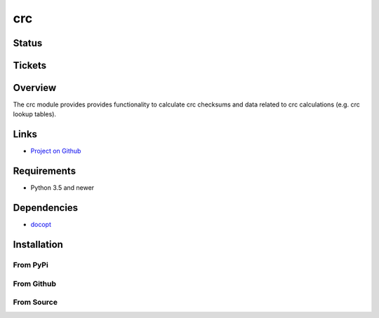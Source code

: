 crc
====

Status
------

.. image:: https://travis-ci.org/Nicoretti/crc.svg?branch=master
    :target: https://travis-ci.org/Nicoretti/crc

.. image:: https://coveralls.io/repos/Nicoretti/crc/badge.svg?branch=master&service=github
    :target: https://coveralls.io/github/Nicoretti/crc?branch=master

.. image:: https://landscape.io/github/Nicoretti/crc/master/landscape.svg?style=flat
    :target: https://landscape.io/github/Nicoretti/crc/master
    :alt: Code Health

.. image:: https://readthedocs.org/projects/py-crc/badge/?version=latest
    :target: http://py-crc.readthedocs.org/en/latest/?badge=latest
    :alt: Documentation Status

.. image:: https://gemnasium.com/Nicoretti/crc.svg
    :target: https://gemnasium.com/Nicoretti/crc)
    :alt: Dependency Status


Tickets
-------


Overview
--------

The crc module provides provides functionality to calculate crc checksums and data related to crc calculations
(e.g. crc lookup tables).

Links
-----
* `Project on Github <https://github.com/Nicoretti/crc>`_

Requirements
------------
* Python 3.5 and newer

Dependencies
------------
.. image::  https://gemnasium.com/nicoretti/crc.svg
    :target: https://gemnasium.com/nicoretti/crc
    :alt: gemnasium

* `docopt <https://github.com/docopt/docopt>`_

Installation
------------

From PyPi
+++++++++


From Github
+++++++++++


From Source
+++++++++++


